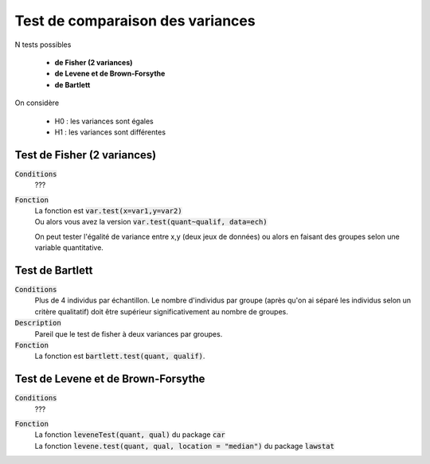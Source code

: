 ==================================
Test de comparaison des variances
==================================

N tests possibles

	* **de Fisher (2 variances)**
	* **de Levene et de Brown-Forsythe**
	* **de Bartlett**

On considère

	* H0 : les variances sont égales
	* H1 : les variances sont différentes

Test de Fisher (2 variances)
******************************

:code:`Conditions`
	???

:code:`Fonction`
	| La fonction est :code:`var.test(x=var1,y=var2)`
	| Ou alors vous avez la version :code:`var.test(quant~qualif, data=ech)`

	On peut tester l'égalité de variance entre x,y (deux jeux de données) ou alors
	en faisant des groupes selon une variable quantitative.

Test de Bartlett
******************

:code:`Conditions`
	Plus de 4 individus par échantillon. Le nombre d'individus par groupe (après qu'on ai
	séparé les individus selon un critère qualitatif) doit être supérieur significativement
	au nombre de groupes.

:code:`Description`
	Pareil que le test de fisher à deux variances par groupes.

:code:`Fonction`
	La fonction est :code:`bartlett.test(quant, qualif)`.

Test de Levene et de Brown-Forsythe
**************************************

:code:`Conditions`
	???

:code:`Fonction`
	| La fonction :code:`leveneTest(quant, qual)` du package :code:`car`
	| La fonction :code:`levene.test(quant, qual, location = "median")` du package :code:`lawstat`